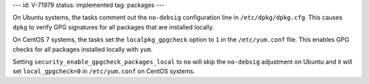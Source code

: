 ---
id: V-71979
status: implemented
tag: packages
---

On Ubuntu systems, the tasks comment out the ``no-debsig`` configuration line
in ``/etc/dpkg/dpkg.cfg``. This causes ``dpkg`` to verify GPG signatures for
all packages that are installed locally.

On CentOS 7 systems, the tasks set the ``localpkg_gpgcheck`` option to ``1`` in
the ``/etc/yum.conf`` file. This enables GPG checks for all packages installed
locally with ``yum``.

Setting ``security_enable_gpgcheck_packages_local`` to ``no`` will skip the
``no-debsig`` adjustment on Ubuntu and it will set ``local_gpgcheck=0`` in
``/etc/yum.conf`` on CentOS systems.
